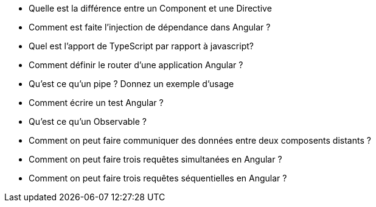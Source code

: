 
* Quelle est la différence entre un Component et une Directive

* Comment est faite l'injection de dépendance dans Angular ? 

* Quel est l'apport de TypeScript par rapport à javascript? 

* Comment définir le router d'une application Angular ? 

* Qu'est ce qu'un pipe ? Donnez un exemple d'usage

* Comment écrire un test Angular ? 

* Qu'est ce qu'un Observable ?

* Comment on peut faire communiquer des données entre deux composents distants ? 

* Comment on peut faire trois requêtes simultanées en Angular ? 

* Comment on peut faire trois requêtes séquentielles en Angular ? 






